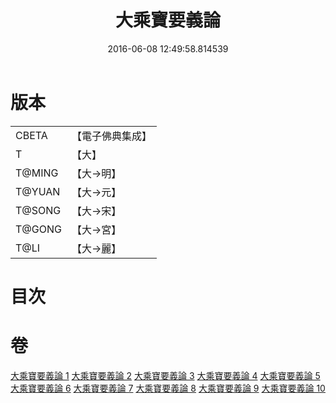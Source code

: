 #+TITLE: 大乘寶要義論 
#+DATE: 2016-06-08 12:49:58.814539

* 版本
 |     CBETA|【電子佛典集成】|
 |         T|【大】     |
 |    T@MING|【大→明】   |
 |    T@YUAN|【大→元】   |
 |    T@SONG|【大→宋】   |
 |    T@GONG|【大→宮】   |
 |      T@LI|【大→麗】   |

* 目次

* 卷
[[file:KR6o0039_001.txt][大乘寶要義論 1]]
[[file:KR6o0039_002.txt][大乘寶要義論 2]]
[[file:KR6o0039_003.txt][大乘寶要義論 3]]
[[file:KR6o0039_004.txt][大乘寶要義論 4]]
[[file:KR6o0039_005.txt][大乘寶要義論 5]]
[[file:KR6o0039_006.txt][大乘寶要義論 6]]
[[file:KR6o0039_007.txt][大乘寶要義論 7]]
[[file:KR6o0039_008.txt][大乘寶要義論 8]]
[[file:KR6o0039_009.txt][大乘寶要義論 9]]
[[file:KR6o0039_010.txt][大乘寶要義論 10]]


